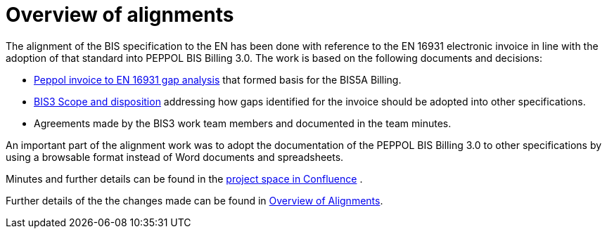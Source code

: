 = Overview of alignments

The alignment of the BIS specification to the EN has been done with reference to the EN 16931 electronic invoice in line with the adoption of that standard into PEPPOL BIS Billing 3.0. The work is based on the following documents and decisions:

* https://openpeppol.atlassian.net/wiki/download/attachments/180125738/Gap%20analysis.xlsx?api=v2[Peppol invoice to EN 16931 gap analysis] that formed basis for the BIS5A Billing.
* https://openpeppol.atlassian.net/wiki/download/attachments/180125738/BIS3%20Scope%20and%20disposition.docx?api=v2[BIS3 Scope and disposition] addressing how gaps identified for the invoice should be adopted into other specifications.
* Agreements made by the BIS3 work team members and documented in the team minutes.

An important part of the alignment work was to adopt the documentation of the PEPPOL BIS Billing 3.0 to other specifications by using a browsable format instead of Word documents and spreadsheets.

Minutes and further details can be found in the https://openpeppol.atlassian.net/wiki/spaces/PB3UWG/overview[project space in Confluence] .

Further details of the the changes made can be found in http://test-docs.peppol.eu/poacc/upgrade-3/changes/[Overview of Alignments].
